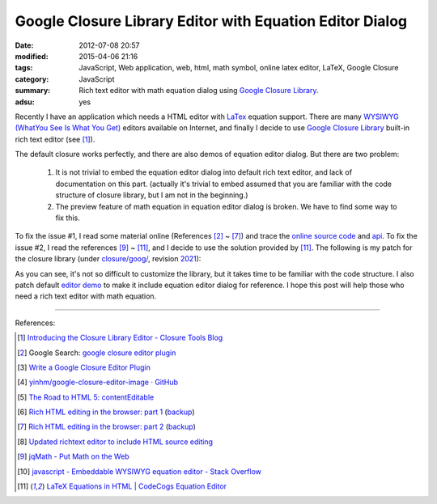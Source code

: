 Google Closure Library Editor with Equation Editor Dialog
#########################################################

:date: 2012-07-08 20:57
:modified: 2015-04-06 21:16
:tags: JavaScript, Web application, web, html, math symbol, online latex editor,
       LaTeX, Google Closure
:category: JavaScript
:summary: Rich text editor with math equation dialog using
          `Google Closure Library`_.
:adsu: yes


Recently I have an application which needs a HTML editor with LaTex_ equation
support. There are many `WYSIWYG (WhatYou See Is What You Get)`_ editors
available on Internet, and finally I decide to use `Google Closure Library`_
built-in rich text editor (see [1]_).

The default closure works perfectly, and there are also demos of equation editor
dialog. But there are two problem:

  1. It is not trivial to embed the equation editor dialog into default rich
     text editor, and lack of documentation on this part. (actually it's trivial
     to embed assumed that you are familiar with the code structure of closure
     library, but I am not in the beginning.)

  2. The preview feature of math equation in equation editor dialog is broken.
     We have to find some way to fix this.

To fix the issue #1, I read some material online (References [2]_ ~ [7]_) and
trace the `online source code`_ and api_. To fix the issue #2, I read the
references [9]_ ~ [11]_, and I decide to use the solution provided by [11]_. The
following is my patch for the closure library (under `closure/goog/`_, revision
2021_):

.. show_github_file:: siongui userpages content/articles/2012/07/08/patch.diff

As you can see, it's not so difficult to customize the library, but it takes
time to be familiar with the code structure. I also patch default `editor demo`_
to make it include equation editor dialog for reference. I hope this post will
help those who need a rich text editor with math equation.

----

References:

.. [1] `Introducing the Closure Library Editor - Closure Tools Blog <http://closuretools.blogspot.com/2010/07/introducing-closure-library-editor.html>`_

.. [2] Google Search: `google closure editor plugin <https://www.google.com/search?q=google+closure+editor+plugin>`_

.. [3] `Write a Google Closure Editor Plugin <http://www.slideshare.net/yinhm/plugin-6345064>`_

.. [4] `yinhm/google-closure-editor-image · GitHub <https://github.com/yinhm/google-closure-editor-image>`_

.. [5] `The Road to HTML 5: contentEditable <https://blog.whatwg.org/the-road-to-html-5-contenteditable>`_

.. [6] `Rich HTML editing in the browser: part 1 <http://dev.opera.com/articles/view/rich-html-editing-in-the-browser-part-1/>`_
       (`backup <https://github.com/operasoftware/devopera-static-backup/tree/master/http/dev.opera.com/articles/view/rich-html-editing-in-the-browser-part-1>`__)

.. [7] `Rich HTML editing in the browser: part 2 <http://dev.opera.com/articles/view/rich-html-editing-in-the-browser-part-2/>`_
       (`backup <https://github.com/operasoftware/devopera-static-backup/tree/master/http/dev.opera.com/articles/view/rich-html-editing-in-the-browser-part-2>`__)

.. [8] `Updated richtext editor to include HTML source editing <https://code.google.com/p/cruise-control-for-app-engine/source/detail?r=32>`_

.. [9] `jqMath - Put Math on the Web <http://mathscribe.com/author/jqmath.html>`_

.. [10] `javascript - Embeddable WYSIWYG equation editor - Stack Overflow <http://stackoverflow.com/questions/7433540/embeddable-wysiwyg-equation-editor>`_

.. [11] `LaTeX Equations in HTML | CodeCogs Equation Editor <http://www.codecogs.com/latex/integration/htmlequations.php>`_


.. _LaTeX: http://en.wikipedia.org/wiki/LaTeX

.. _WYSIWYG (WhatYou See Is What You Get): http://en.wikipedia.org/wiki/WYSIWYG

.. _Google Closure Library: https://developers.google.com/closure/library/

.. _online source code: https://code.google.com/p/closure-library/

.. _api: http://docs.closure-library.googlecode.com/git/index.html

.. _closure/goog/: https://github.com/google/closure-library/tree/master/closure/goog

.. _2021: https://code.google.com/p/closure-library/source/detail?r=2021

.. _editor demo: https://github.com/google/closure-library/blob/master/closure/goog/demos/editor/editor.html

.. _Google Closure Library: https://developers.google.com/closure/library/

